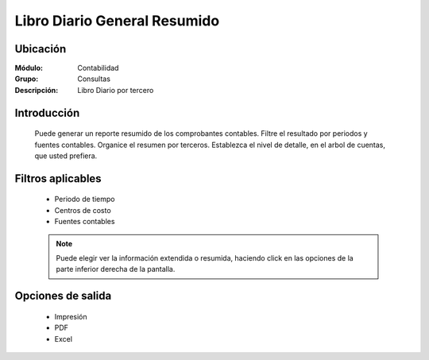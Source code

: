 =============================
Libro Diario General Resumido
=============================

Ubicación
=========

:Módulo:
 Contabilidad

:Grupo:
 Consultas

:Descripción:
  Libro Diario por tercero

Introducción
============

	Puede generar un reporte resumido de los comprobantes contables. Filtre el resultado por periodos y fuentes contables. Organice el resumen por terceros. Establezca el nivel de detalle, en el arbol de cuentas, que usted prefiera.

Filtros aplicables
==================

	- Periodo de tiempo
	- Centros de costo
	- Fuentes contables
	
	.. NOTE::

		Puede elegir ver la información extendida o resumida, haciendo click en las opciones de la parte inferior derecha de la pantalla.

Opciones de salida
==================

	- |printer_q.bmp| Impresión
	- |pdf_logo.gif| PDF
	- |excel.bmp| Excel


.. |export1.gif| image:: /_images/generales/export1.gif
.. |pdf_logo.gif| image:: /_images/generales/pdf_logo.gif
.. |excel.bmp| image:: /_images/generales/excel.bmp
.. |codbar.png| image:: /_images/generales/codbar.png
.. |printer_q.bmp| image:: /_images/generales/printer_q.bmp
.. |calendaricon.gif| image:: /_images/generales/calendaricon.gif
.. |gear.bmp| image:: /_images/generales/gear.bmp
.. |openfolder.bmp| image:: /_images/generales/openfold.bmp
.. |library_listview.bmp| image:: /_images/generales/library_listview.png
.. |plus.bmp| image:: /_images/generales/plus.bmp
.. |wzedit.bmp| image:: /_images/generales/wzedit.bmp
.. |buscar.bmp| image:: /_images/generales/buscar.bmp
.. |delete.bmp| image:: /_images/generales/delete.bmp
.. |btn_ok.bmp| image:: /_images/generales/btn_ok.bmp
.. |refresh.bmp| image:: /_images/generales/refresh.bmp
.. |descartar.bmp| image:: /_images/generales/descartar.bmp
.. |save.bmp| image:: /_images/generales/save.bmp
.. |wznew.bmp| image:: /_images/generales/wznew.bmp
